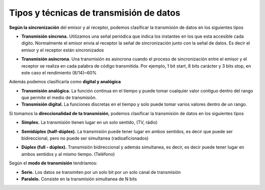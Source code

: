 ****************************************
Tipos y técnicas de transmisión de datos
****************************************

**Según la sincronización** del emisor y al receptor, podemos clasificar la transmisión de datos en los siguientes tipos

* **Transmisión síncrona.** Utilizamos una señal periódica que indica los instantes en los que esta accesible cada dígito. Normalmente el emisor envía al receptor la señal de sincronización junto con la señal de datos. Es decir el emisor y el receptor están sincronizados

  .. image:: imagenes/TTT1.png
    :width: 400
  
* **Transmisión asíncrona**. Una transmisión es asincrona cuando el proceso de sincronización entre el emisor y el receptor se realiza en cada palabra de código transmitida. Por ejemplo, 1 bit start, 8 bits carácter y 3 bits stop, en este caso el rendimiento (8/14)~60%

Además podemos clasificarla como **digital y analógica**

* **Transmisión analógica.** La función continua en el tiempo y puede tomar cualquier valor contiguo dentro del rango que permite el medio de transmisión.

* **Transmisión digital.** La funciones discretas en el tiempo y solo puede tomar varios valores dentro de un rango.

Si tomamos la **direccionalidad de ta transmisión**, podemos clasificar la transmisión de datos en los siguientes tipos

* **Simplex.** La transmisión tienen lugar en un solo sentido, (TV, rádio)

  .. image:: imagenes/TTT2.png
    :width: 300

* **Semidúplex (half-dúplex).**   La transmisión puede tener lugar en ambos sentidos, es decir que puede ser bidireccional, pero no puede ser simultanea (radioaficionados)

  .. image:: imagenes/TTT3.png
    :width: 300
    
* **Dúplex (full - dúplex).** Transmisión bidireccional y además simultanea, es decir, es decir puede tener lugar en ambos sentidos y al mismo tiempo. (Teléfono) 

  .. image:: imagenes/TTT4.png
    :width: 300
    
Según el **modo de transmisión** tendríamos:

* **Serie.** Los datos se transmiten por un solo bit por un solo canal de transmisión
* **Paralelo.** Consiste en la transmisión simultanea de N bits

